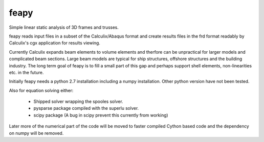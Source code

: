 feapy
=====

Simple linear static analysis of 3D frames and trusses.

feapy reads input files in a subset of the
Calculix/Abaqus format and create results
files in the frd format readably by Calculix's
cgx application for results viewing.

Currently Calculix expands beam elements to volume
elements and therfore can be unpractical for larger
models and complicated beam sections. Large beam models
are typical for ship structures, offshore structures
and the building industry. The long term goal of feapy
is to fill a small part of this gap and perhaps support
shell elements, non-linearities etc. in the future.

Initially feapy needs a python 2.7 installation including a
numpy installation. Other python version have not been tested.

Also for equation solving either:

 - Shipped solver wrapping the spooles solver.
 - pysparse package compiled with the superlu solver.
 - scipy package (A bug in scipy prevent this currently from working)

Later more of the numerical part of the code will be moved to faster
compiled Cython based code and the dependency on numpy will be removed.